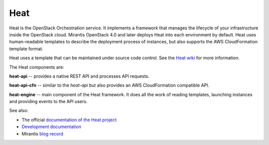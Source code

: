 
.. _heat-term:

Heat
----

Heat is the OpenStack Orchestration service.
It implements a framework that manages the lifecycle
of your infrastructure inside the OpenStack cloud.
Mirantis OpenStack 4.0 and later
deploys Heat into each environment by default.
Heat uses human-readable templates to describe the
deployment process of instances,
but also supports the AWS CloudFormation template format.

Heat uses a template that can be maintained under source code control.
See the `Heat wiki <https://wiki.openstack.org/wiki/Heat>`_
for more information.

The Heat components are:

**heat-api** -- provides a native REST API and processes API requests.

**heat-api-cfn** -- similar to the *heat-api*
but also provides an AWS CloudFormation compatible API.

**heat-engine** -- main component of the Heat framework.
It does all the work of reading templates,
launching instances and providing events to the API users.

See also:

* The official `documentation of the Heat project <https://wiki.openstack.org/wiki/Heat>`_
* `Development documentation <http://docs.openstack.org/developer/heat/>`_
* Mirantis `blog record <http://www.mirantis.com/blog/heat-things-up-with-openstack-before-your-competitors-do/>`_

